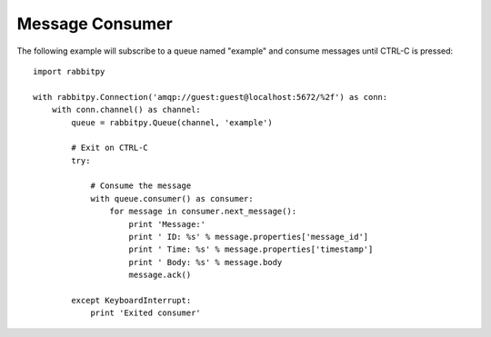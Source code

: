 Message Consumer
================
The following example will subscribe to a queue named "example" and consume messages
until CTRL-C is pressed::

    import rabbitpy

    with rabbitpy.Connection('amqp://guest:guest@localhost:5672/%2f') as conn:
        with conn.channel() as channel:
            queue = rabbitpy.Queue(channel, 'example')

            # Exit on CTRL-C
            try:

                # Consume the message
                with queue.consumer() as consumer:
                    for message in consumer.next_message():
                        print 'Message:'
                        print ' ID: %s' % message.properties['message_id']
                        print ' Time: %s' % message.properties['timestamp']
                        print ' Body: %s' % message.body
                        message.ack()

            except KeyboardInterrupt:
                print 'Exited consumer'
